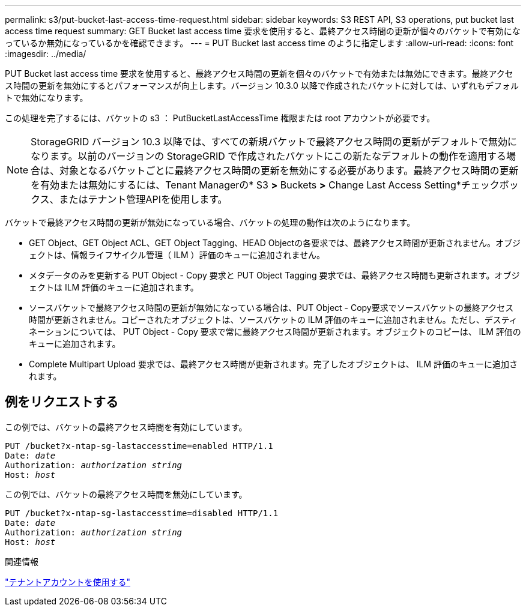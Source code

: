 ---
permalink: s3/put-bucket-last-access-time-request.html 
sidebar: sidebar 
keywords: S3 REST API, S3 operations, put bucket last access time request 
summary: GET Bucket last access time 要求を使用すると、最終アクセス時間の更新が個々のバケットで有効になっているか無効になっているかを確認できます。 
---
= PUT Bucket last access time のように指定します
:allow-uri-read: 
:icons: font
:imagesdir: ../media/


[role="lead"]
PUT Bucket last access time 要求を使用すると、最終アクセス時間の更新を個々のバケットで有効または無効にできます。最終アクセス時間の更新を無効にするとパフォーマンスが向上します。バージョン 10.3.0 以降で作成されたバケットに対しては、いずれもデフォルトで無効になります。

この処理を完了するには、バケットの s3 ： PutBucketLastAccessTime 権限または root アカウントが必要です。


NOTE: StorageGRID バージョン 10.3 以降では、すべての新規バケットで最終アクセス時間の更新がデフォルトで無効になります。以前のバージョンの StorageGRID で作成されたバケットにこの新たなデフォルトの動作を適用する場合は、対象となるバケットごとに最終アクセス時間の更新を無効にする必要があります。最終アクセス時間の更新を有効または無効にするには、Tenant Managerの* S3 *>* Buckets *>* Change Last Access Setting*チェックボックス、またはテナント管理APIを使用します。

バケットで最終アクセス時間の更新が無効になっている場合、バケットの処理の動作は次のようになります。

* GET Object、GET Object ACL、GET Object Tagging、HEAD Objectの各要求では、最終アクセス時間が更新されません。オブジェクトは、情報ライフサイクル管理（ ILM ）評価のキューに追加されません。
* メタデータのみを更新する PUT Object - Copy 要求と PUT Object Tagging 要求では、最終アクセス時間も更新されます。オブジェクトは ILM 評価のキューに追加されます。
* ソースバケットで最終アクセス時間の更新が無効になっている場合は、PUT Object - Copy要求でソースバケットの最終アクセス時間が更新されません。コピーされたオブジェクトは、ソースバケットの ILM 評価のキューに追加されません。ただし、デスティネーションについては、 PUT Object - Copy 要求で常に最終アクセス時間が更新されます。オブジェクトのコピーは、 ILM 評価のキューに追加されます。
* Complete Multipart Upload 要求では、最終アクセス時間が更新されます。完了したオブジェクトは、 ILM 評価のキューに追加されます。




== 例をリクエストする

この例では、バケットの最終アクセス時間を有効にしています。

[listing, subs="specialcharacters,quotes"]
----
PUT /bucket?x-ntap-sg-lastaccesstime=enabled HTTP/1.1
Date: _date_
Authorization: _authorization string_
Host: _host_
----
この例では、バケットの最終アクセス時間を無効にしています。

[listing, subs="specialcharacters,quotes"]
----
PUT /bucket?x-ntap-sg-lastaccesstime=disabled HTTP/1.1
Date: _date_
Authorization: _authorization string_
Host: _host_
----
.関連情報
link:../tenant/index.html["テナントアカウントを使用する"]
